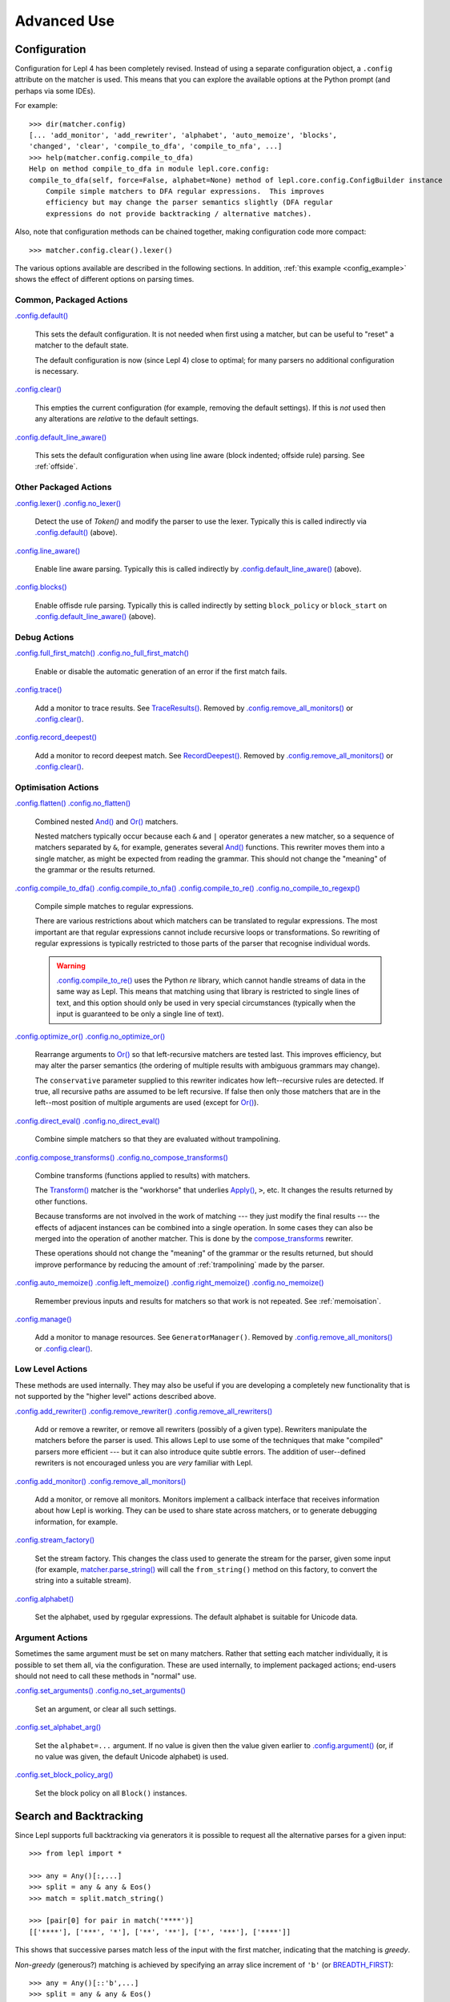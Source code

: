 
Advanced Use
============

.. index:: configuration, .config
.. _configuration:

Configuration
-------------

Configuration for Lepl 4 has been completely revised.  Instead of using a
separate configuration object, a ``.config`` attribute on the matcher is used.
This means that you can explore the available options at the Python prompt
(and perhaps via some IDEs).

For example::

  >>> dir(matcher.config)
  [... 'add_monitor', 'add_rewriter', 'alphabet', 'auto_memoize', 'blocks', 
  'changed', 'clear', 'compile_to_dfa', 'compile_to_nfa', ...]
  >>> help(matcher.config.compile_to_dfa)
  Help on method compile_to_dfa in module lepl.core.config:
  compile_to_dfa(self, force=False, alphabet=None) method of lepl.core.config.ConfigBuilder instance
      Compile simple matchers to DFA regular expressions.  This improves
      efficiency but may change the parser semantics slightly (DFA regular
      expressions do not provide backtracking / alternative matches).

Also, note that configuration methods can be chained together, making
configuration code more compact::

  >>> matcher.config.clear().lexer()

The various options available are described in the following sections.  In
addition, :ref:`this example <config_example>` shows the effect of different
options on parsing times.

.. index:: default(), clear(), default_line_aware()

Common, Packaged Actions
~~~~~~~~~~~~~~~~~~~~~~~~

`.config.default() <api/redirect.html#lepl.core.config.ConfigBuilder.default>`_

  This sets the default configuration.  It is not needed when first using a
  matcher, but can be useful to "reset" a matcher to the default state.

  The default configuration is now (since Lepl 4) close to optimal; for many
  parsers no additional configuration is necessary.

`.config.clear() <api/redirect.html#lepl.core.config.ConfigBuilder.clear>`_

  This empties the current configuration (for example, removing the default
  settings).  If this is *not* used then any alterations are *relative* to the
  default settings.

`.config.default_line_aware() <api/redirect.html#lepl.core.config.ConfigBuilder.default_line_aware>`_

  This sets the default configuration when using line aware (block indented;
  offside rule) parsing.  See :ref:`offside`.

.. index:: lexer(), line_aware(), blocks()

Other Packaged Actions
~~~~~~~~~~~~~~~~~~~~~~

`.config.lexer() <api/redirect.html#lepl.core.config.ConfigBuilder.lexer>`_ `.config.no_lexer() <api/redirect.html#lepl.core.config.ConfigBuilder.no_lexer>`_

  Detect the use of `Token()` and modify the parser to use the
  lexer. Typically this is called indirectly via `.config.default()
  <api/redirect.html#lepl.core.config.ConfigBuilder.default>`_ (above).

`.config.line_aware() <api/redirect.html#lepl.core.config.ConfigBuilder.line_aware>`_

  Enable line aware parsing.  Typically this is called indirectly by
  `.config.default_line_aware()
  <api/redirect.html#lepl.core.config.ConfigBuilder.default_line_aware>`_
  (above).

`.config.blocks() <api/redirect.html#lepl.core.config.ConfigBuilder.blocks>`_

  Enable offisde rule parsing.  Typically this is called indirectly by setting
  ``block_policy`` or ``block_start`` on `.config.default_line_aware()
  <api/redirect.html#lepl.core.config.ConfigBuilder.default_line_aware>`_
  (above).

.. index:: full_first_match(), no_full_first_match(), trace(), record_deepest()

Debug Actions
~~~~~~~~~~~~~

`.config.full_first_match()
<api/redirect.html#lepl.core.config.ConfigBuilder.full_first_match>`_
`.config.no_full_first_match()
<api/redirect.html#lepl.core.config.ConfigBuilder.no_full_first_match>`_

  Enable or disable the automatic generation of an error if the first match
  fails.

`.config.trace() <api/redirect.html#lepl.core.config.ConfigBuilder.trace>`_

  Add a monitor to trace results.  See `TraceResults() <api/redirect.html#lepl.core.trace.TraceResults>`_.  Removed by
  `.config.remove_all_monitors()
  <api/redirect.html#lepl.core.config.ConfigBuilder.remove_all_monitors>`_ or
  `.config.clear() <api/redirect.html#lepl.core.config.ConfigBuilder.clear>`_.

`.config.record_deepest()
<api/redirect.html#lepl.core.config.ConfigBuilder.record_deepest>`_

  Add a monitor to record deepest match.  See `RecordDeepest() <api/redirect.html#lepl.core.trace.RecordDeepest>`_. Removed by
  `.config.remove_all_monitors()
  <api/redirect.html#lepl.core.config.ConfigBuilder.remove_all_monitors>`_ or
  `.config.clear() <api/redirect.html#lepl.core.config.ConfigBuilder.clear>`_.

.. index:: flatten(), no_flatten(), compile_to_dfa(), compile_to_nfa(), compile_to_re(), no_compile_to_regexp(), optimize_or(), no_optimize_or(), direct_eval(), no_direct_eval(), compose_transforms(), no_compose_transforms(), auto_memoize(), left_memoize(), right_memoize(), no_memoize(), manage()
    
Optimisation Actions
~~~~~~~~~~~~~~~~~~~~

`.config.flatten()
<api/redirect.html#lepl.core.config.ConfigBuilder.flatten>`_
`.config.no_flatten()
<api/redirect.html#lepl.core.config.ConfigBuilder.no_flatten>`_

  Combined nested `And() <api/redirect.html#lepl.matchers.combine.And>`_ and
  `Or() <api/redirect.html#lepl.matchers.combine.Or>`_ matchers.

  Nested matchers typically occur because each ``&`` and ``|`` operator
  generates a new matcher, so a sequence of matchers separated by ``&``, for
  example, generates several `And()
  <api/redirect.html#lepl.matchers.combine.And>`_ functions.  This rewriter
  moves them into a single matcher, as might be expected from reading the
  grammar.  This should not change the "meaning" of the grammar or the results
  returned.

`.config.compile_to_dfa()
<api/redirect.html#lepl.core.config.ConfigBuilder.compile_to_dfa>`_
`.config.compile_to_nfa()
<api/redirect.html#lepl.core.config.ConfigBuilder.compile_to_nfa>`_
`.config.compile_to_re()
<api/redirect.html#lepl.core.config.ConfigBuilder.compile_to_re>`_
`.config.no_compile_to_regexp()
<api/redirect.html#lepl.core.config.ConfigBuilder.no_compile_to_regexp>`_

  Compile simple matches to regular expressions.

  There are various restrictions about which matchers can be translated to
  regular expressions.  The most important are that regular expressions cannot
  include recursive loops or transformations.  So rewriting of regular
  expressions is typically restricted to those parts of the parser that
  recognise individual words.

  .. warning::

     `.config.compile_to_re()
     <api/redirect.html#lepl.core.config.ConfigBuilder.compile_to_re>`_ uses
     the Python `re` library, which cannot handle streams of data in the same
     way as Lepl.  This means that matching using that library is restricted
     to single lines of text, and this option should only be used in very
     special circumstances (typically when the input is guaranteed to be only
     a single line of text).

`.config.optimize_or()
<api/redirect.html#lepl.core.config.ConfigBuilder.optimize_or>`_
`.config.no_optimize_or()
<api/redirect.html#lepl.core.config.ConfigBuilder.no_optimize_or>`_

  Rearrange arguments to `Or() <api/redirect.html#lepl.matchers.combine.Or>`_
  so that left-recursive matchers are tested last.  This improves efficiency,
  but may alter the parser semantics (the ordering of multiple results with
  ambiguous grammars may change).

  The ``conservative`` parameter supplied to this rewriter indicates how
  left--recursive rules are detected.  If true, all recursive paths are
  assumed to be left recursive.  If false then only those matchers that are in
  the left--most position of multiple arguments are used (except for `Or()
  <api/redirect.html#lepl.matchers.combine.Or>`_).

`.config.direct_eval()
<api/redirect.html#lepl.core.config.ConfigBuilder.direct_eval>`_
`.config.no_direct_eval()
<api/redirect.html#lepl.core.config.ConfigBuilder.no_direct_eval>`_

  Combine simple matchers so that they are evaluated without trampolining.

`.config.compose_transforms()
<api/redirect.html#lepl.core.config.ConfigBuilder.compose_transforms>`_
`.config.no_compose_transforms()
<api/redirect.html#lepl.core.config.ConfigBuilder.no_compose_transforms>`_

  Combine transforms (functions applied to results) with matchers.
        
  The `Transform() <api/redirect.html#lepl.functions.Transform>`_ matcher is
  the "workhorse" that underlies `Apply()
  <api/redirect.html#lepl.matchers.derived.Apply>`_, ``>``, etc.  It changes
  the results returned by other functions.

  Because transforms are not involved in the work of matching --- they just
  modify the final results --- the effects of adjacent instances can be
  combined into a single operation.  In some cases they can also be merged
  into the operation of another matcher.  This is done by the
  `compose_transforms <api/redirect.html#lepl.rewriters.compose_transforms>`_
  rewriter.

  These operations should not change the "meaning" of the grammar or the
  results returned, but should improve performance by reducing the amount of
  :ref:`trampolining` made by the parser.

`.config.auto_memoize()
<api/redirect.html#lepl.core.config.ConfigBuilder.auto_memoize>`_
`.config.left_memoize()
<api/redirect.html#lepl.core.config.ConfigBuilder.left_memoize>`_
`.config.right_memoize()
<api/redirect.html#lepl.core.config.ConfigBuilder.right_memoize>`_
`.config.no_memoize()
<api/redirect.html#lepl.core.config.ConfigBuilder.no_memoize>`_

  Remember previous inputs and results for matchers so that work is not
  repeated.  See :ref:`memoisation`.

`.config.manage() <api/redirect.html#lepl.core.config.ConfigBuilder.manage>`_

  Add a monitor to manage resources.  See ``GeneratorManager()``. Removed by
  `.config.remove_all_monitors()
  <api/redirect.html#lepl.core.config.ConfigBuilder.remove_all_monitors>`_ or
  `.config.clear() <api/redirect.html#lepl.core.config.ConfigBuilder.clear>`_.

.. index:: add_rewriter(), remove_rewriter(), remove_all_rewriters(), add_monitor(), remove_all_monitors(), stream_factory(), alphabet()

Low Level Actions
~~~~~~~~~~~~~~~~~

These methods are used internally.  They may also be useful if you are
developing a completely new functionality that is not supported by the "higher
level" actions described above.

`.config.add_rewriter()
<api/redirect.html#lepl.core.config.ConfigBuilder.add_rewriter>`_
`.config.remove_rewriter()
<api/redirect.html#lepl.core.config.ConfigBuilder.remove_rewriter>`_
`.config.remove_all_rewriters()
<api/redirect.html#lepl.core.config.ConfigBuilder.remove_all_rewriters>`_

  Add or remove a rewriter, or remove all rewriters (possibly of a given
  type).  Rewriters manipulate the matchers before the parser is used.  This
  allows Lepl to use some of the techniques that make "compiled" parsers more
  efficient --- but it can also introduce quite subtle errors.  The addition
  of user--defined rewriters is not encouraged unless you are *very* familiar
  with Lepl.

`.config.add_monitor()
<api/redirect.html#lepl.core.config.ConfigBuilder.add_monitor>`_
`.config.remove_all_monitors()
<api/redirect.html#lepl.core.config.ConfigBuilder.remove_all_monitors>`_

  Add a monitor, or remove all monitors.  Monitors implement a callback
  interface that receives information about how Lepl is working.  They can be
  used to share state across matchers, or to generate debugging information,
  for example.

`.config.stream_factory()
<api/redirect.html#lepl.core.config.ConfigBuilder.stream_factory>`_

  Set the stream factory.  This changes the class used to generate the stream
  for the parser, given some input (for example, `matcher.parse_string()
  <api/redirect.html#lepl.core.config.ParserMixin.parse_string>`_ will call
  the ``from_string()`` method on this factory, to convert the string into a
  suitable stream).

`.config.alphabet()
<api/redirect.html#lepl.core.config.ConfigBuilder.alphabet>`_

  Set the alphabet, used by rgegular expressions.  The default alphabet is
  suitable for Unicode data.

.. index:: set_arguments(), no_set_arguments(), set_alphabet_arg(), set_block_policy_arg()

Argument Actions
~~~~~~~~~~~~~~~~

Sometimes the same argument must be set on many matchers.  Rather that setting
each matcher individually, it is possible to set them all, via the
configuration.  These are used internally, to implement packaged actions;
end-users should not need to call these methods in "normal" use.

`.config.set_arguments()
<api/redirect.html#lepl.core.config.ConfigBuilder.set_arguments>`_
`.config.no_set_arguments()
<api/redirect.html#lepl.core.config.ConfigBuilder.no_set_arguments>`_

  Set an argument, or clear all such settings.

`.config.set_alphabet_arg()
<api/redirect.html#lepl.core.config.ConfigBuilder.set_alphabet_arg>`_

  Set the ``alphabet=...`` argument.  If no value is given then the value
  given earlier to `.config.argument()
  <api/redirect.html#lepl.core.config.ConfigBuilder.argument>`_ (or, if no
  value was given, the default Unicode alphabet) is used.

`.config.set_block_policy_arg()
<api/redirect.html#lepl.core.config.ConfigBuilder.set_block_policy_arg>`_

  Set the block policy on all ``Block()`` instances.

.. index:: search, backtracking
.. _backtracking:

Search and Backtracking
-----------------------

Since Lepl supports full backtracking via generators it is possible to request
all the alternative parses for a given input::

  >>> from lepl import *

  >>> any = Any()[:,...]
  >>> split = any & any & Eos()
  >>> match = split.match_string()

  >>> [pair[0] for pair in match('****')]
  [['****'], ['***', '*'], ['**', '**'], ['*', '***'], ['****']]

This shows that successive parses match less of the input with the first
matcher, indicating that the matching is *greedy*.

*Non-greedy* (generous?) matching is achieved by specifying an array slice
increment of ``'b'`` (or `BREADTH_FIRST
<api/redirect.html#lepl.matchers.operators.BREADTH_FIRST>`_)::

  >>> any = Any()[::'b',...]
  >>> split = any & any & Eos()
  >>> match = split.match_string()

  >>> [pair for (pair, stream) in match('****')]
  [['****'], ['*', '***'], ['**', '**'], ['***', '*'], ['****']]

The greedy and non--greedy repetitions are implemented by depth (default,
``'d'``, or `DEPTH_FIRST
<api/redirect.html#lepl.matchers.operators.DEPTH_FIRST>`_), and breadth--first
searches (``'b'`` or `BREADTH_FIRST
<api/redirect.html#lepl.matchers.operators.BREADTH_FIRST>`_), respectively.

In addition, by specifying a slice increment of ``'g'`` (`GREEDY
<api/redirect.html#lepl.matchers.operators.GREEDY>`_), you can request a
*guaranteed greedy* match.  This evaluates all possibilities, before returning
them in reverse length order.  Typically this will be identical to
depth--first search, but it is possible for backtracking to produce a longer
match in complex cases --- this final option, by evaluating all cases,
re--orders the results as necessary.

Specifying ``'n'`` (`NON_GREEDY
<api/redirect.html#lepl.matchers.operators.NON_GREEDY>`_) gets the reverse
ordering.

The tree implicit in the descriptions "breadth--first" and "depth--first" is
not the AST, nor the tree of matchers, but a tree based on matchers and
streams.  In the case of a single, repeated, match this is easy to visualise:
at any particular node the child nodes are generated by applying the matcher
to the various streams returned by the current match (none if this is a final
node, one for a simple match, several if the matcher backtracks).

So far so good.  Unfortunately the process is more complicated for `And()
<api/redirect.html#lepl.matchers.combine.And>`_ and `Or()
<api/redirect.html#lepl.matchers.combine.Or>`_.

In the case of `And() <api/redirect.html#lepl.matchers.combine.And>`_, the
first matcher is matched first.  The child nodes correspond to the various
(with backtracking) results of this match.  At each child node, the second
matcher is applied, generating new children.  This repeats until the scope of
the `And() <api/redirect.html#lepl.matchers.combine.And>`_ terminates at a
depth in the tree corresponding to the children of the last matcher.  Since
`And() <api/redirect.html#lepl.matchers.combine.And>`_ fails unless all
matchers match, only the final child nodes are possible results.  As a
consequence, both breadth and depth first searches would return the same
ordering.  The `And() <api/redirect.html#lepl.matchers.combine.And>`_ match is
therefore unambiguous and the implementation has no way to specify the
(essentially meaningless) choice between the two searches.

In the case of `Or() <api/redirect.html#lepl.matchers.combine.Or>`_ we must
select both the matcher and the result from the results available for that
matcher.  A natural approach is to assign the first generation of children to
the choice of matcher, and the second level to the choice of result for the
(parent) matcher.  Again, this results in no ambiguity between breadth and
depth--first results.

However, there is also an intuitively attractive argument that breadth--first
search would return the first results of the different matches, in series,
before considering backtracking.  At the moment I do not see a "natural" way
to form such a tree, and so this is not implemented.  Feedback is appreciated.

.. index:: First(), Limit()

Restricting Search
~~~~~~~~~~~~~~~~~~

Lepl's ability to backtrack is powerful, but sometimes it is inefficient.
To improve efficiency you can restrict backtracking in two ways.

First, by using `First() <api/redirect.html#lepl.matchers.combine.First>`_, you can stop search with the first matcher in a
list.  This gives results similar to `Or() <api/redirect.html#lepl.matchers.combine.Or>`_, but stops at the first
successful matcher.  It can be used in--line with the operator ``%``.

Second, by using `Limit() <api/redirect.html#lepl.matchers.combine.Limit>`_, you can restrict search within a single
matcher.  In the simplest form ``Limit(matcher)`` will take only the first match
from a matcher.  A different maximum number of matches can be specified with
the optional `count` argument.

`Limit() <api/redirect.html#lepl.matchers.combine.Limit>`_ can also be applied to repetition by specifying the count
(normally 1) as a "slice" value.  So, ``Limit(matcher)`` is equivalent to
``matcher[1:1:1]``:

  >>> list(Real().parse_all('1.2'))
  >>> list(Limit(Real()).parse_all('1.2'))
  >>> list(Real()[1:1:1].parse_all('1.2'))
  >>> list(Limit(Real(), count=2).parse_all('1.2'))
  >>> list(Real()[1:1:2].parse_all('1.2'))

.. index:: Difference()

Excluding Matches
~~~~~~~~~~~~~~~~~

Closely related to restricting search, it is possible to exclude certain
matches.  This typically does not improve efficiency (the excluded matches
have to be made anyway), but can simply the logic of a complex parser.

The `Difference() <api/redirect.html#lepl.matchers.combine.Difference>`_ matcher takes two matchers as arguments.  The first is
matched as normal, but any matches that would also have been matched by the
second matcher are excluded.

A good example, is the emulation of `Float() <api/redirect.html#lepl.matchers.derived.Float>`_ using `Real() <api/redirect.html#lepl.matchers.derived.Real>`_ and
`Integer() <api/redirect.html#lepl.matchers.derived.Integer>`_ (remember that `Real() <api/redirect.html#lepl.matchers.derived.Real>`_ matches both float and integer
values):

  >>> myFloat = Difference(Real(), Integer())
  >>> list(myFloat.parse_all('1.2'))
  [['1.2'], ['1.']]
  >>> list(Real().parse_all('1.2))
  [['1.2'], ['1.'], ['1']]


.. index:: memoisation, RMemo(), LMemo(), memoize(), ambiguous grammars, left-recursion, context_memoize(), auto_memoize()
.. _memoisation:

Memoisation
-----------

A memoizer stores a matcher's results.  If it is called again in the same
context (during backtracking, for example), the stored result can be returned
without repeating the work needed to generate it.  This improves the
efficiency of the parser.

Lepl 2 has two memoizers.  The simplest is `RMemo()
<api/redirect.html#lepl.matchers.memo.RMemo>`_ which is a simple cache based
on the stream supplied.

For left--recursive grammars, however, things are more complicated.  The same
matcher can be called with the same stream at different "levels" of recursion
(for full details see :ref:`memoisation_impl`).  In this case, `LMemo()
<api/redirect.html#lepl.matchers.memo.LMemo>`_ must be used.

Memoizers can be specified directly in the grammar or they can be added via
several configuration options, described below.

When added directly to the grammar a memoizer only affects the given
matcher(s).  For example::

  >>> matcher = Any('a')[:] & Any('a')[:] & RMemo(Any('b')[4])
  >>> len(list(matcher.match('aaaabbbb')))
  5

Here the `RMemo() <api/redirect.html#lepl.matchers.memo.RMemo>`_ avoids re-matching of
the "bbbb", but has no effect on the matching of the "a"s.

.. _left_recursion:

To explicitly apply a memoizer to all matchers use `.config.left_memoize()
<api/redirect.html#lepl.core.config.ConfigBuilder.left_memoize>`_ or
`.config.right_memoize()
<api/redirect.html#lepl.core.config.ConfigBuilder.right_memoize>`_::

  >>> class VerbPhrase(Node): pass
  >>> class DetPhrase(Node): pass
  >>> class SimpleTp(Node): pass
  >>> class TermPhrase(Node): pass
  >>> class Sentence(Node): pass

  >>> verb        = Literals('knows', 'respects', 'loves')         > 'verb'
  >>> join        = Literals('and', 'or')                          > 'join'
  >>> proper_noun = Literals('helen', 'john', 'pat')               > 'proper_noun'
  >>> determiner  = Literals('every', 'some')                      > 'determiner'
  >>> noun        = Literals('boy', 'girl', 'man', 'woman')        > 'noun'
        
  >>> verbphrase  = Delayed()
  >>> verbphrase += verb | (verbphrase // join // verbphrase)      > VerbPhrase
  >>> det_phrase  = determiner // noun                             > DetPhrase
  >>> simple_tp   = proper_noun | det_phrase                       > SimpleTp
  >>> termphrase  = Delayed()
  >>> termphrase += simple_tp | (termphrase // join // termphrase) > TermPhrase
  >>> sentence    = termphrase // verbphrase // termphrase & Eos() > Sentence
    
  >>> p = sentence.left_memoize()
  >>> len(list(p('every boy or some girl and helen and john or pat knows '
  >>>            'and respects or loves every boy or some girl and pat or '
  >>>            'john and helen')))
  392

This example is left--recursive and very ambiguous.  With `LMemo()
<api/redirect.html#lepl.matchers.memo.LMemo>`_ added to all matchers it can be
parsed with no problems.

Because memoisation add extra overhead it is usually preferable --- and part
of the default configuration --- to use `.config.auto_memoize()
<api/redirect.html#lepl.core.config.ConfigBuilder.auto_memoize>`_.  This
improves efficiency by:

* Only adding `LMemo() <api/redirect.html#lepl.matchers.memo.LMemo>`_ to
  left--recursive matchers.
* Only adding `RMemo() <api/redirect.html#lepl.matchers.memo.RMemo>`_ to the
  remaining matchers if the ``full=True`` argument is given.

The detection of left--recursive matchers makes some assumptions about how
matchers work (in simple terms, that each matcher will consume some input); in
some unusual cases this may be incorrect and can be overriden by specifying
the argument ``conservative=True``.
